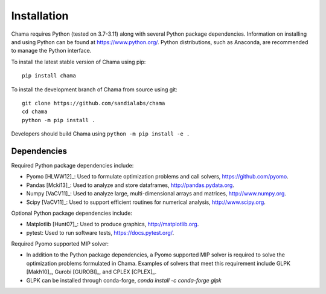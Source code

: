 .. raw:: latex

    \newpage

Installation
======================================

Chama requires Python (tested on 3.7-3.11) along with several Python package dependencies.  
Information on installing and using Python can be found at 
https://www.python.org/.  
Python distributions, such as Anaconda, are recommended to manage the Python interface.  

To install the latest stable version of Chama using pip::

	pip install chama

To install the development branch of Chama from source using git::

	git clone https://github.com/sandialabs/chama
	cd chama
	python -m pip install .

Developers should build Chama using ``python -m pip install -e .``

Dependencies
--------------
Required Python package dependencies include:

* Pyomo [HLWW12]_: Used to formulate optimization problems and call solvers, 
  https://github.com/pyomo. 
* Pandas [Mcki13]_: Used to analyze and store dataframes, 
  http://pandas.pydata.org.
* Numpy [VaCV11]_: Used to analyze large, multi-dimensional arrays and matrices, 
  http://www.numpy.org.
* Scipy [VaCV11]_: Used to support efficient routines for numerical analysis, 
  http://www.scipy.org.
  
Optional Python package dependencies include:

* Matplotlib [Hunt07]_: Used to produce graphics, 
  http://matplotlib.org.
* pytest: Used to run software tests, https://docs.pytest.org/.

Required Pyomo supported MIP solver:

* In addition to the Python package dependencies, a Pyomo supported MIP solver is required to solve the 
  optimization problems formulated in Chama. Examples of solvers that meet
  this requirement include GLPK [Makh10]_, Gurobi [GUROBI]_, and CPLEX [CPLEX]_.
* GLPK can be installed through conda-forge, `conda install -c conda-forge glpk`